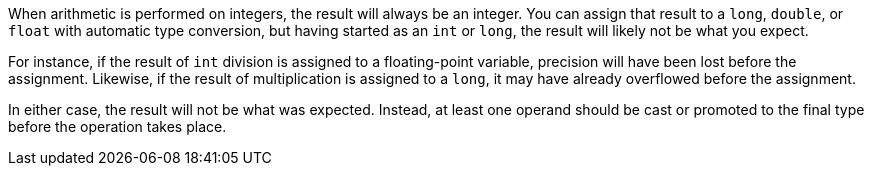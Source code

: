 When arithmetic is performed on integers, the result will always be an integer. You can assign that result to a ``++long++``, ``++double++``, or ``++float++`` with automatic type conversion, but having started as an ``++int++`` or ``++long++``, the result will likely not be what you expect. 


For instance, if the result of ``++int++`` division is assigned to a floating-point variable, precision will have been lost before the assignment. Likewise, if the result of multiplication is assigned to a ``++long++``, it may have already overflowed before the assignment.


In either case, the result will not be what was expected. Instead, at least one operand should be cast or promoted to the final type before the operation takes place.
